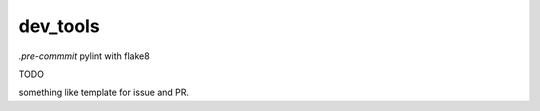 dev_tools
---------

`.pre-commmit` pylint with flake8


TODO

something like  template for issue and PR.
